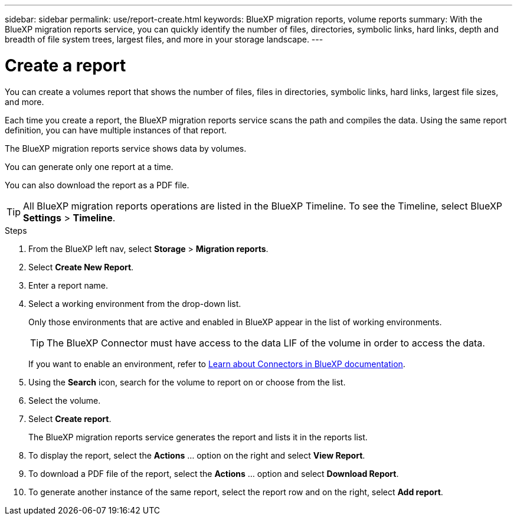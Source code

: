 ---
sidebar: sidebar
permalink: use/report-create.html
keywords: BlueXP migration reports, volume reports
summary: With the BlueXP migration reports service, you can quickly identify the number of files, directories, symbolic links, hard links, depth and breadth of file system trees, largest files, and more in your storage landscape.
---

= Create a report
:hardbreaks:
:icons: font
:imagesdir: ../media/use/

[.lead]
You can create a volumes report that shows the number of files, files in directories, symbolic links, hard links, largest file sizes, and more. 

Each time you create a report, the BlueXP migration reports service scans the path and compiles the data. Using the same report definition, you can have multiple instances of that report. 

The BlueXP migration reports service shows data by volumes.

You can generate only one report at a time. 

You can also download the report as a PDF file. 

TIP: All BlueXP migration reports operations are listed in the BlueXP Timeline. To see the Timeline, select BlueXP *Settings* > *Timeline*. 

.Steps 

. From the BlueXP left nav, select *Storage* > *Migration reports*.

. Select *Create New Report*.

. Enter a report name. 

. Select a working environment from the drop-down list.
+
Only those environments that are active and enabled in BlueXP appear in the list of working environments. 

+
TIP: The BlueXP Connector must have access to the data LIF of the volume in order to access the data. 

+
If you want to enable an environment, refer to https://docs.netapp.com/us-en/cloud-manager-setup-admin/concept-connectors.html#when-a-connector-is-required[Learn about Connectors in BlueXP documentation].

. Using the *Search* icon, search for the volume to report on or choose from the list. 

. Select the volume. 

. Select *Create report*. 

+
The BlueXP migration reports service generates the report and lists it in the reports list.

. To display the report, select the *Actions* ... option on the right and select *View Report*. 

. To download a PDF file of the report, select the *Actions* ... option and select *Download Report*. 

. To generate another instance of the same report, select the report row and on the right, select *Add report*.
